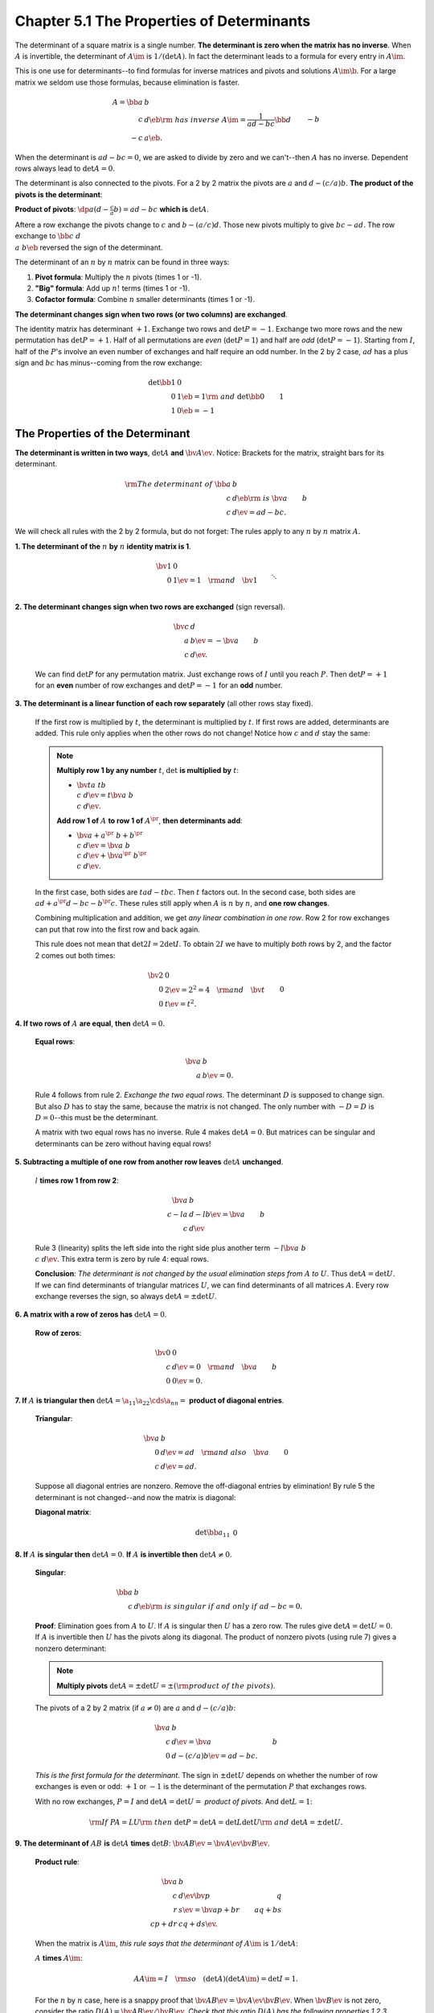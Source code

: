Chapter 5.1 The Properties of Determinants
==========================================

The determinant of a square matrix is a single number.
**The determinant is zero when the matrix has no inverse**.
When :math:`A` is invertible, the determinant of :math:`A\im` is :math:`1/(\det A)`.
In fact the determinant leads to a formula for every entry in :math:`A\im`.

This is one use for determinants--to find formulas for inverse matrices and pivots and solutions :math:`A\im\b`.
For a large matrix we seldom use those formulas, because elimination is faster.

.. math::

    A=\bb a&b\\c&d \eb\rm{\ has\ inverse\ }A\im=\frac{1}{ad-bc}\bb d&-b\\-c&a \eb.

When the determinant is :math:`ad-bc=0`, we are asked to divide by zero and we can't--then :math:`A` has no inverse.
Dependent rows always lead to :math:`\det A=0`.

The determinant is also connected to the pivots.
For a 2 by 2 matrix the pivots are :math:`a` and :math:`d-(c/a)b`.
**The product of the pivots is the determinant**:

**Product of pivots**: :math:`\dp a(d-\frac{c}{a}b)=ad-bc` **which is** :math:`\det A`.

Aftere a row exchange the pivots change to :math:`c` and :math:`b-(a/c)d`.
Those new pivots multiply to give :math:`bc-ad`.
The row exchange to :math:`\bb c&d\\a&b \eb` reversed the sign of the determinant.

The determinant of an :math:`n` by :math:`n` matrix can be found in three ways:

#. **Pivot formula**: Multiply the :math:`n` pivots (times 1 or -1).

#. **"Big" formula**: Add up :math:`n!` terms (times 1 or -1).

#. **Cofactor formula**: Combine :math:`n` smaller determinants (times 1 or -1).

**The determinant changes sign when two rows (or two columns) are exchanged**.

The identity matrix has determinant :math:`+1`.
Exchange two rows and :math:`\det P=-1`.
Exchange two more rows and the new permutation has :math:`\det P=+1`.
Half of all permutations are *even* (:math:`\det P=1`) and half are *odd* (:math:`\det P=-1`).
Starting from :math:`I`, half of the :math:`P`'s involve an even number of exchanges and half require an odd number.
In the 2 by 2 case, :math:`ad` has a plus sign and :math:`bc` has minus--coming from the row exchange:

.. math::

    \det \bb 1&0\\0&1 \eb = 1 \rm{\ and\ } \det \bb 0&1\\1&0 \eb = -1

The Properties of the Determinant
---------------------------------

**The determinant is written in two ways**, :math:`\det A` **and** :math:`\bv A \ev`.
Notice: Brackets for the matrix, straight bars for its determinant.

.. math::

    \rm{The\ determinant\ of\ } \bb a&b\\c&d \eb \rm{\ is\ } \bv a&b\\c&d \ev = ad - bc.

We will check all rules with the 2 by 2 formula, but do not forget: The rules 
apply to any :math:`n` by :math:`n` matrix :math:`A`.

**1. The determinant of the** :math:`n` **by** :math:`n` **identity matrix is 1**.

    .. math::

        \bv 1&0\\0&1 \ev=1 \quad\rm{and}\quad \bv 1\\&\ddots\\&&1 \ev=1.

**2. The determinant changes sign when two rows are exchanged** (sign reversal).

    .. math::

        \bv c&d\\a&b \ev=-\bv a&b\\c&d \ev.

    We can find :math:`\det P` for any permutation matrix.
    Just exchange rows of :math:`I` until you reach :math:`P`.
    Then :math:`\det P=+1` for an **even** number of row exchanges and :math:`\det P=-1` for an **odd** number.

**3. The determinant is a linear function of each row separately** (all other rows stay fixed).

    If the first row is multiplied by :math:`t`, the determinant is multiplied by :math:`t`.
    If first rows are added, determinants are added.
    This rule only applies when the other rows do not change!
    Notice how :math:`c` and :math:`d` stay the same:

    .. note::

        **Multiply row 1 by any number** :math:`t`, :math:`\det` **is multiplied by** :math:`t`:

        * :math:`\bv ta&tb\\c&d \ev=t \bv a&b\\c&d \ev`.

        **Add row 1 of** :math:`A` **to row 1 of** :math:`A^{\pr}`, **then determinants add**:

        * :math:`\bv a+a^{\pr}&b+b^{\pr}\\c&d \ev=\bv a&b\\c&d \ev+\bv a^{\pr}&b^{\pr}\\c&d \ev`.

    In the first case, both sides are :math:`tad-tbc`.
    Then :math:`t` factors out.
    In the second case, both sides are :math:`ad+a^{\pr}d-bc-b^{\pr}c`.
    These rules still apply when :math:`A` is :math:`n` by :math:`n`, and **one row changes**.
    
    Combining multiplication and addition, we get *any linear combination in one row*.
    Row 2 for row exchanges can put that row into the first row and back again.

    This rule does not mean that :math:`\det 2I=2\det I`.
    To obtain :math:`2I` we have to multiply *both* rows by 2, and the factor 2 comes out both times:

    .. math::

            \bv 2&0\\0&2 \ev=2^2=4\quad\rm{and}\quad\bv t&0\\0&t \ev=t^2.

**4. If two rows of** :math:`A` **are equal**, **then** :math:`\det A=0`.

    **Equal rows**:

    .. math::

        \bv a&b\\a&b \ev=0.

    Rule 4 follows from rule 2.
    *Exchange the two equal rows*.
    The determinant :math:`D` is supposed to change sign.
    But also :math:`D` has to stay the same, because the matrix is not changed.
    The only number with :math:`-D=D` is :math:`D=0`--this must be the determinant.

    A matrix with two equal rows has no inverse.
    Rule 4 makes :math:`\det A=0`.
    But matrices can be singular and determinants can be zero without having equal rows!

**5. Subtracting a multiple of one row from another row leaves** :math:`\det A` **unchanged**.

    :math:`l` **times row 1 from row 2**:

    .. math::

        \bv a&b\\c-la&d-lb \ev=\bv a&b\\c&d \ev

    Rule 3 (linearity) splits the left side into the right side plus another term :math:`-l\bv a&b\\c&d \ev`.
    This extra term is zero by rule 4: equal rows.

    **Conclusion**: *The determinant is not changed by the usual elimination steps from* :math:`A` *to* :math:`U`.
    Thus :math:`\det A=\det U`.
    If we can find determinants of triangular matrices :math:`U`, we can find determinants of all matrices :math:`A`.
    Every row exchange reverses the sign, so always :math:`\det A=\pm \det U`.

**6. A matrix with a row of zeros has** :math:`\det A=0`.

    **Row of zeros**:

    .. math::

        \bv 0&0\\c&d \ev=0\quad\rm{and}\quad\bv a&b\\0&0 \ev=0.

**7. If** :math:`A` **is triangular then** :math:`\det A=\a_{11}\a_{22}\cds\a_{nn}=` **product of diagonal entries**.

    **Triangular**:

    .. math::

        \bv a&b\\0&d \ev=ad\quad\rm{and\ also}\quad\bv  a&0\\c&d \ev=ad.

    Suppose all diagonal entries are nonzero.
    Remove the off-diagonal entries by elimination!
    By rule 5 the determinant is not changed--and now the matrix is diagonal:

    **Diagonal matrix**:

    .. math::

        \det\bb a_{11}&&&0\\&a_{22}\\&&\ddots\\0&&&a_{nn} \eb=(a_{11})(a_{22})\cds(a_{nn}).

**8. If** :math:`A` **is singular then** :math:`\det A=0`. **If** :math:`A` **is invertible then** :math:`\det A\neq 0`.

    **Singular**:

    .. math::

        \bb a&b\\c&d \eb \rm{\ is\ singular\ if\ and\ only\ if\ } ad-bc=0.

    **Proof**:
    Elimination goes from :math:`A` to :math:`U`.
    If :math:`A` is singular then :math:`U` has a zero row.
    The rules give :math:`\det A=\det U=0`.
    If :math:`A` is invertible then :math:`U` has the pivots along its diagonal.
    The product of nonzero pivots (using rule 7) gives a nonzero determinant:

    .. note::

        **Multiply pivots** :math:`\det A=\pm \det U=\pm(\rm{product\ of\ the\ pivots})`.

    The pivots of a 2 by 2 matrix (if :math:`a\neq 0`) are :math:`a` and :math:`d-(c/a)b`:

    .. math::

        \bv a&b\\c&d \ev=\bv a&b\\0&d-(c/a)b \ev=ad-bc.

    *This is the first formula for the determinant*.
    The sign in :math:`\pm\det U` depends on whether the number of row exchanges
    is even or odd: :math:`+1` or :math:`-1` is the determinant of the
    permutation :math:`P` that exchanges rows.

    With no row exchanges, :math:`P=I` and :math:`\det A=\det U=` *product of pivots*.
    And :math:`\det L=1`:

    .. math::

        \rm{If\ }PA=LU\rm{\ then\ }\det P=\det A=\det L\det U\rm{\ and\ }\det A=\pm\det U.

**9. The determinant of** :math:`AB` **is** :math:`\det A` **times** :math:`\det B`: :math:`\bv AB\ev=\bv A\ev\bv B\ev`.

    **Product rule**:

    .. math::

        \bv a&b\\c&d \ev\bv p&q\\r&s \ev=\bv ap+br&aq+bs\\cp+dr&cq+ds \ev.

    When the matrix is :math:`A\im`, *this rule says that the determinant of* :math:`A\im` is :math:`1/\det A`:

    :math:`A` **times** :math:`A\im`:

    .. math::

        AA\im=I\quad\rm{so}\quad(\det A)(\det A\im)=\det I=1.

    For the :math:`n` by :math:`n` case, here is a snappy proof that :math:`\bv AB\ev=\bv A\ev\bv B\ev`.
    When :math:`\bv B \ev` is not zero, consider the ratio :math:`D(A)=\bv AB \ev/\bv B \ev`.
    *Check that this ratio* :math:`D(A)` *has the following properties 1,2,3*.
    Then :math:`D(A)` has to be the determinant and we have :math:`\bv AB \ev/\bv B \ev=\bv A \ev`.

    **Property 1** (*Determinant of* :math:`I`): If :math:`A=I` then the ratio 
    :math:`D(A)` becomes :math:`\bv B \ev/\bv B \ev=1`

    **Property 2** (*Sign reversal*): When two rows of :math:`A` are exchanged, so are the same two rows of :math:`AB`.
    Therefore :math:`\bv AB \ev` changes sign and so does the ratio :math:`\bv AB \ev/\bv B \ev`.

    **Property 3** (*Linearity*): When row 1 of :math:`A` is multiplied by :math:`t`, so is row 1 of :math:`AB`.
    This multiplies the determinant :math:`\bv AB \ev` by :math:`t`.
    So the ratio :math:`\bv AB \ev/\bv B \ev` is multiplied by :math:`t`.

        Add row 1 of :math:`A` to row 1 of :math:`A^{\pr}`.
        Then row 1 of :math:`AB` adds to row 1 of :math:`A^{\pr}B`.
        By rule 3, determinants add.
        After dividing by :math:`\bv B \ev`, the ratios add--as desired.
    
    *Conclusion*: This ratio :math:`\bv AB \ev/\bv B \ev` has the same three properties that define :math:`\bv A \ev`.
    Therefore it equals :math:`\bv A \ev`.
    This proves the product rule :math:`\bv AB\ev=\bv A\ev\bv B\ev`.
    The case :math:`\bv B \ev=0` is separate and easy, because :math:`AB` is singular when :math:`B` is singular.
    Then :math:`\bv AB\ev=\bv A\ev\bv B\ev` is :math:`0=0`.

**10. The transpose** :math:`A^T` **has the same determinant as** :math:`A`.

    **Transpose**:

    .. math::

        \bv a&b\\c&d \ev=\bv a&c\\b&d \ev\rm{\ since\ both\ sides\ equal\ }ad-bc.

    The equation :math:`\bv A^T \ev=\bv A \ev` becomes :math:`0=0` when 
    :math:`A` is singular (we know that :math:`A^T` is also singular).
    Otherwise :math:`A` has the usual factorization :math:`PA=LU`.
    Transposing both sides gives :math:`A^TP^T=U^TL^T`.
    The proof of :math:`\bv A \ev=\bv A^T \ev` comes by using rule 9 for products:

    .. math::

        \rm{Compare\ }\det P\det A=\det L\det U\rm{\ with\ }\det A^T\det P^T=\det U^T\det L^T.

    First, :math:`\det L=\det L^T=1` (both have 1's on the diagonal).
    Second, :math:`\det U=\det U^T` (those triangular matrices have the same diagonal).
    Third, :math:`\det P=\det P^T` (permutations have :math:`P^TP=I`, so 
    :math:`\bv P^T \ev\bv P \ev =1` by rule 9; thus :math:`\bv P \ev` and
    :math:`\bv P^T \ev` both equal 1 or both equal -1).
    So :math:`L,U,P` have the same determinants as :math:`L^T,U^T,P^T` and this leaves :math:`\det A=\det A^T`.

**Important comment on columns**: Every rule for the rows can apply to the 
columns (just by transposing, since :math:`\bv A \ev=\bv A^T \ev`).
That determinant changes sign when two columns are exchanged.
*A zero column or two equal columns will make the determinant zero*.
If a column is multiplied by :math:`t`, so is the determinant.
The determinant is a linear function of each column separately.